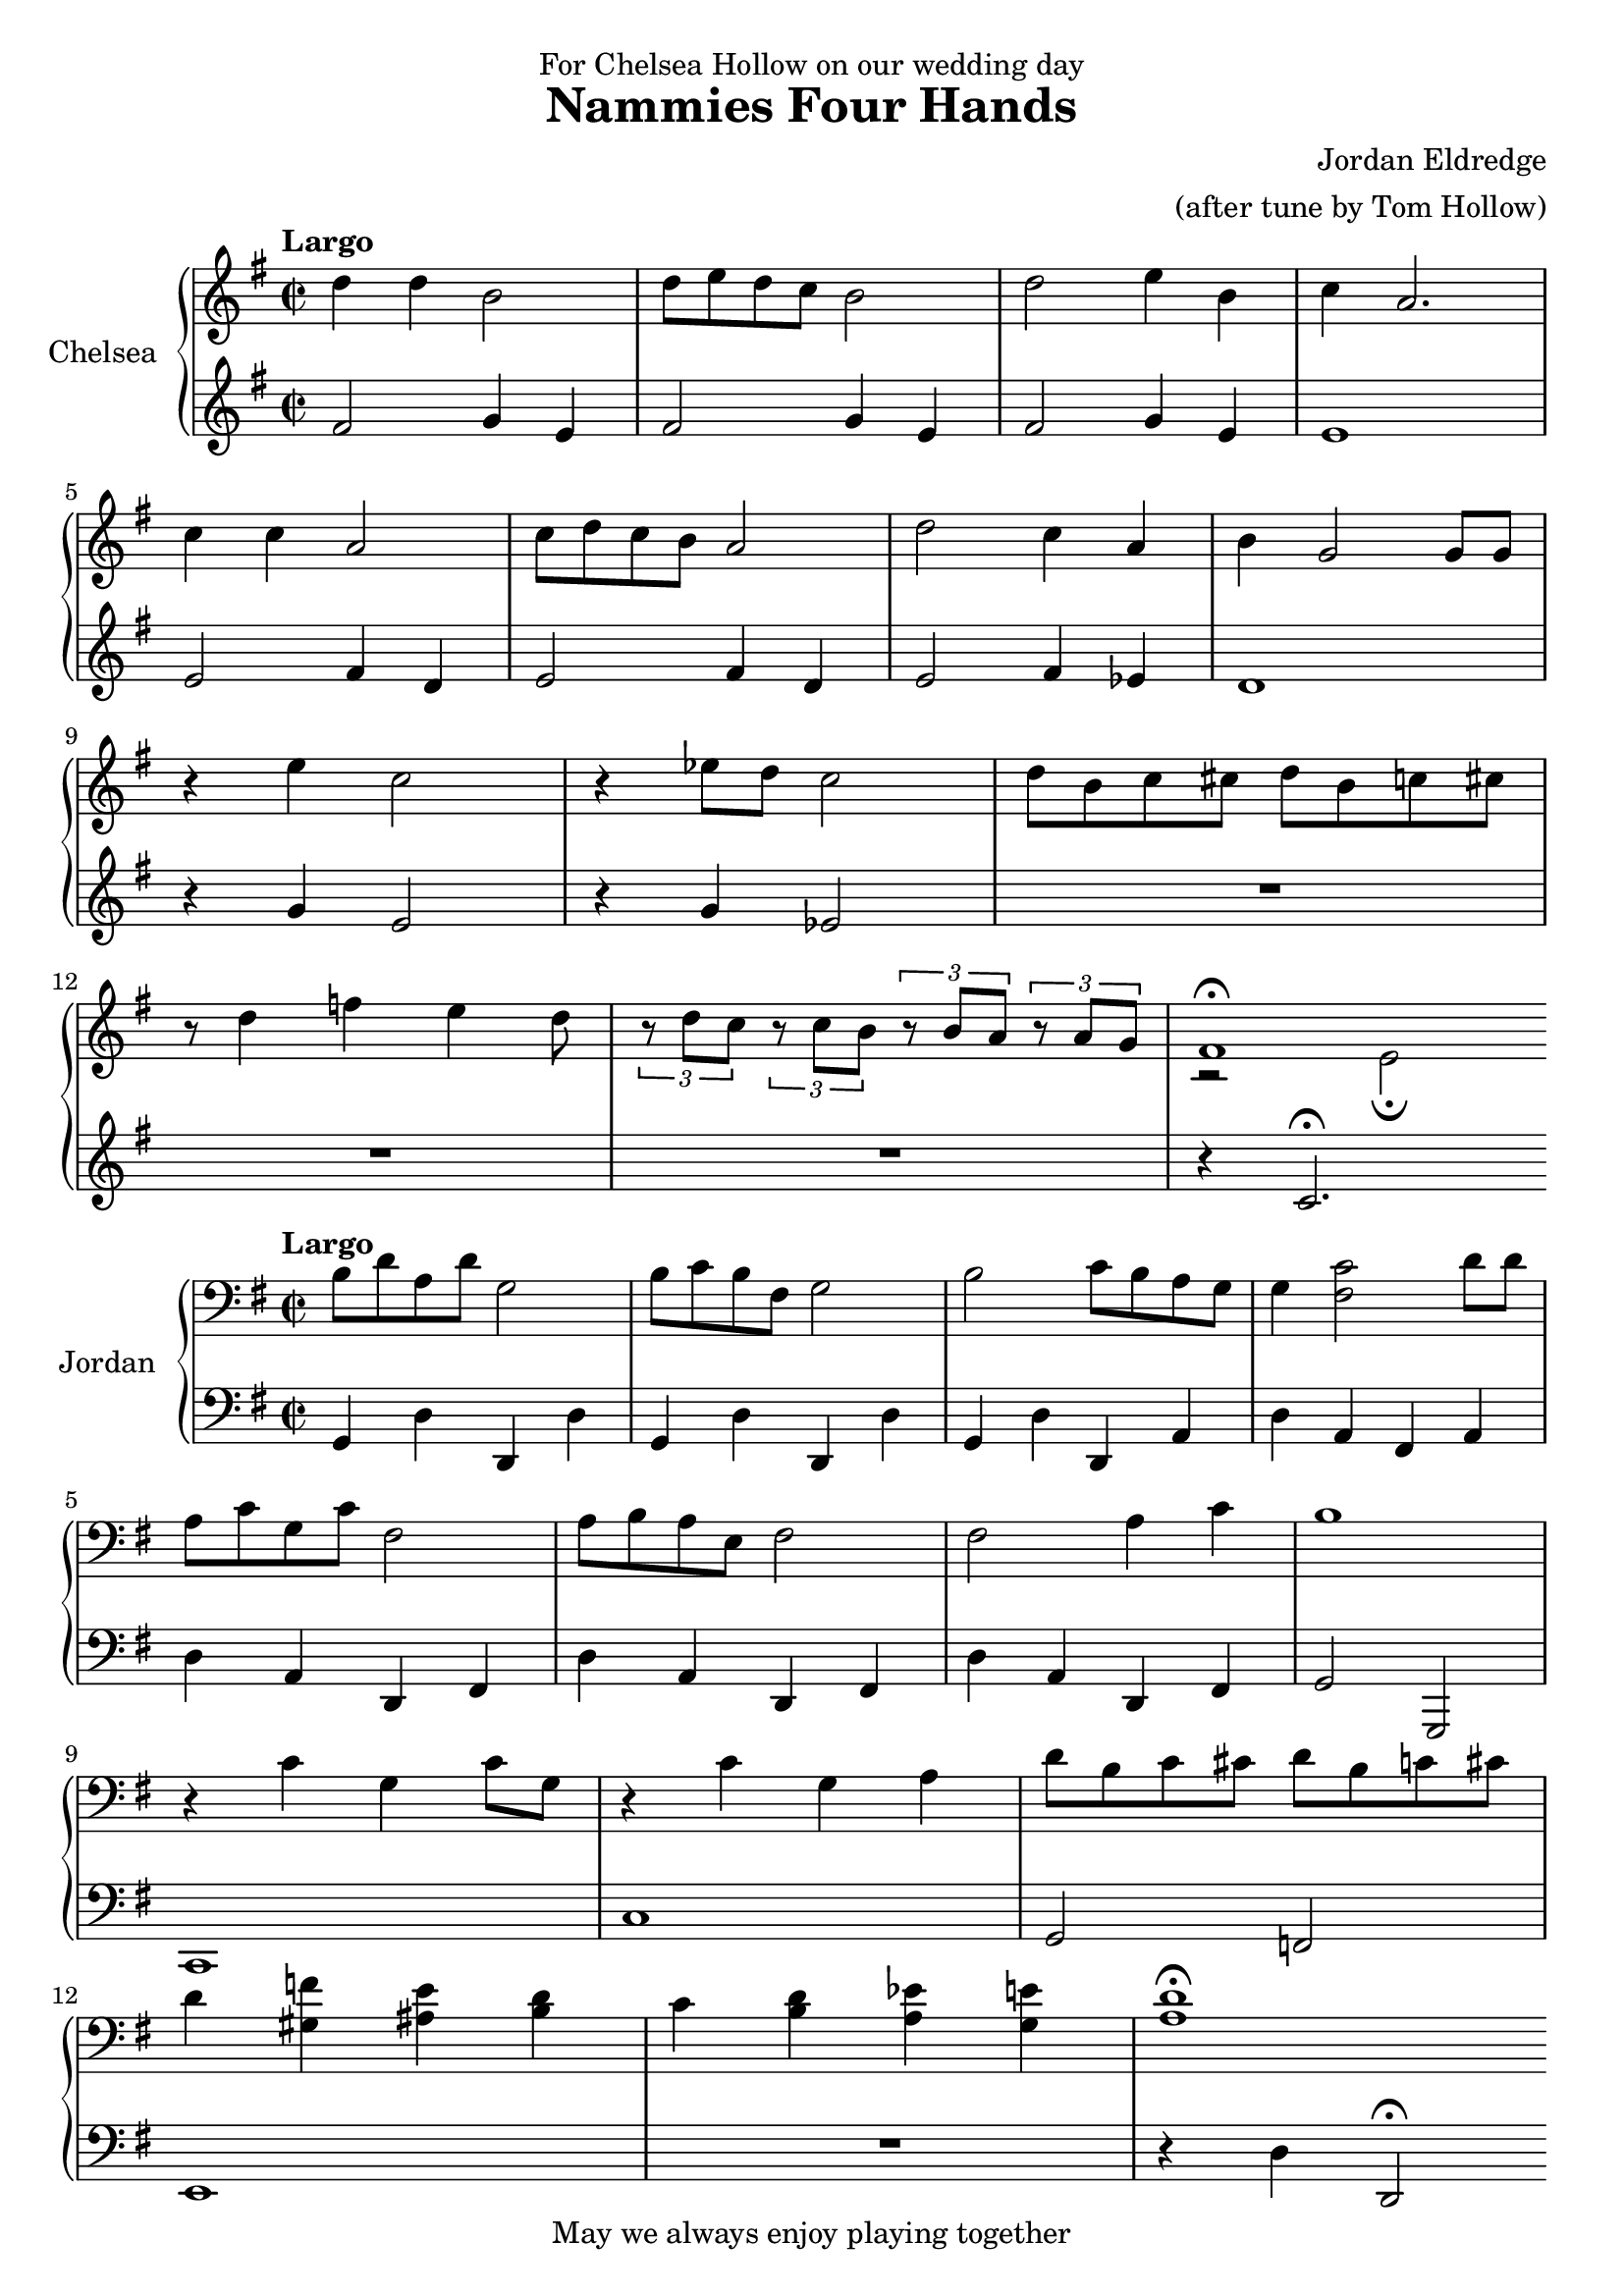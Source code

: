 \version "2.16.2"

\header {
  title = "Nammies Four Hands"
  composer = \markup {
    \right-column {
    "Jordan Eldredge"
    "(after tune by Tom Hollow)"
    }
  }
  dedication = "For Chelsea Hollow on our wedding day"
  tagline = "May we always enjoy playing together"
}
primo_upper = \relative c'' {
  \clef treble
  \key g \major
  \time 2/2
  \tempo "Largo"
  d4 d b2 | d8 e d c b2 | d2 e4 b | c a2. | \break
  c4 c a2 | c8 d c b a2 | d2 c4 a | b g2 g8 g | \break
  r4 e'4 c2 | r4 ees8 d c2 | d8 b c cis d b c cis | \break
  r8 d4 f e d8 | \times 2/3 { r8 d c } \times 2/3 { r c b } \times 2/3 { r b a } \times 2/3 { r a g } |
  << { fis1\fermata } \\ { r2 e\fermata } >>
  \bar ":|"
}

prino_lower = \relative c' {
  \clef treble
  \key g \major
  \time 2/2
  fis2 g4 e | fis2 g4 e | fis2 g4 e | e1 |
  e2 fis4 d | e2 fis4 d | e2 fis4 ees | d1 |
  r4 g e2 | r4 g4 ees2 | R1 |
  R1 | R1 | r4 c2.\fermata |

}

secondo_upper = \relative c' {
  \clef bass
  \key g \major
  \time 2/2
  \tempo "Largo"
  b8 d a d g,2 | b8 c b fis g2 | b2 c8 b a g | g4 <fis c'>2 d'8 d | \break
  a c g c fis,2 | a8 b a e fis2 | fis a4 c | b1 | \break
  r4 c g c8 g | r4 c4 g a | d8 b c cis d b c cis | \break
  d4 <f gis,> <e ais,> <d b> | c <b d> <a ees'> <g e'> | <a d>1\fermata |
  \bar ":|"

}

secondo_lower = \relative c {
  \clef bass
  \key g \major
  \time 2/2
  g4 d' d, d' | g,4 d' d, d' | g, d' d, a' | d a fis a |
  d a d, fis | d' a d, fis | d' a d, fis | g2 g, |
  c1 | c' | g2 f |
  e1 | R1 | r4 d' d,2\fermata
}

\score {
  \new PianoStaff <<
    \set PianoStaff.instrumentName = #"Chelsea  "
    \new Staff = "upper" \primo_upper
    \new Staff = "lower" \prino_lower
  >>
  \layout { }
}
\score {
  \new PianoStaff <<
    \set PianoStaff.instrumentName = #"Jordan  "
    \new Staff = "upper" \secondo_upper
    \new Staff = "lower" \secondo_lower
  >>
  \layout { }
}
\score {
  \new PianoStaff <<
    \new Staff = "upper" \primo_upper
    \new Staff = "lower" \prino_lower
    \new Staff = "upper" \secondo_upper
    \new Staff = "lower" \secondo_lower
  >>
  \midi {
    \tempo 2 = 45
  }
}

